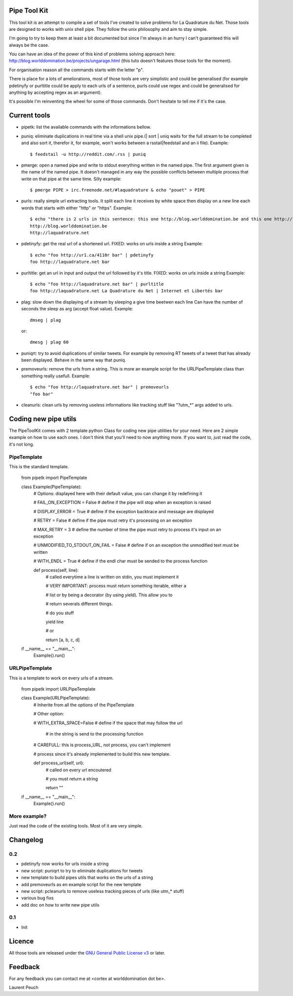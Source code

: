 Pipe Tool Kit
=============

This tool kit is an attempt to compile a set of tools I've created to solve
problems for La Quadrature du Net. Those tools are designed to works with unix
shell pipe. They follow the unix philosophy and aim to stay simple.

I'm going to try to keep them at least a bit documented but since I'm always in
an hurry I can't guaranteed this will always be the case.

You can have an idea of the power of this kind of problems solving approach
here: http://blog.worlddomination.be/projects/ungarage.html (this tuto doesn't
features those tools for the moment).

For organisation reason all the commands starts with the letter "p".

There is place for a lots of ameliorations, most of those tools are very
simplistic and could be generalised (for example pdetinyfy or purltitle could
be apply to each urls of a sentence, purls could use regex and could be
generalised for anything by accepting regex as an argument).

It's possible I'm reinventing the wheel for some of those commands. Don't
hesitate to tell me if it's the case.

Current tools
=============

* pipetk: list the available commands with the informations bellow.

* puniq: eliminate duplications in real time via a shell unix pipe.(| sort |
  uniq waits for the full stream to be completed and also sort it, therefor it,
  for example, won't works between a rsstail|feedstail and an ii file).
  Example:

  ::

    $ feedstail -u http://reddit.com/.rss | puniq

* pmerge: open a named pipe and write to stdout everything written in the named
  pipe. The first argument given is the name of the named pipe. It doesn't
  managed in any way the possible conflicts between multiple process that write
  on that pipe at the same time.
  Silly example:

  ::

    $ pmerge PIPE > irc.freenode.net/#laquadrature & echo "pouet" > PIPE

* purls: really simple url extracting tools. It split each line it receives by
  white space then display on a new line each words that starts with either
  "http" or "https".
  Example:

  ::

    $ echo "there is 2 urls in this sentence: this one http://blog.worlddomination.be and this one http://laquadrature.net" | purls
    http://blog.worlddomination.be
    http://laquadrature.net

* pdetinyfy: get the real url of a shortened url. FIXED: works on urls inside a string
  Example:

  ::

    $ echo "foo http://ur1.ca/4110r bar" | pdetinyfy
    foo http://laquadrature.net bar

* purltitle: get an url in input and output the url followed by it's title.
  FIXED: works on urls inside a string
  Example:

  ::

    $ echo "foo http://laquadrature.net bar" | purltitle
    foo http://laquadrature.net La Quadrature du Net | Internet et Libertés bar

* plag: slow down the displaying of a stream by sleeping a give time beetwen each line
  Can have the number of seconds the sleep as arg (accept float value).
  Example:

  ::

    dmseg | plag

  or:

  ::

    dmesg | plag 60

* puniqrt: try to avoid duplications of similar tweets. For example by removing
  RT tweets of a tweet that has already been displayed.
  Behave in the same way that puniq.

* premoveurls: remove the urls from a string. This is more an example script
  for the URLPipeTemplate class than something really usefull.
  Example:

  ::

    $ echo "foo http://laquadrature.net bar" | premoveurls
    "foo bar"


* cleanurls: clean urls by removing useless informations like tracking stuff
  like "?utm_*" args added to urls.

Coding new pipe utils
=====================

The PipeToolKit comes with 2 template python Class for coding new pipe
utilities for your need. Here are 2 simple example on how to use each ones. I
don't think that you'll need to now anything more. If you want to, just read
the code, it's not long.

PipeTemplate
------------

This is the standard template.

    ::

    from pipetk import PipeTemplate

    class Example(PipeTemplate):
        # Options: displayed here with their default value, you can change it by redefining it

        # FAIL_ON_EXCEPTION = False # define if the pipe will stop when an exception is raised

        # DISPLAY_ERROR = True # define if the exception backtrace and message are displayed

        # RETRY = False # define if the pipe must retry it's processing on an exception

        # MAX_RETRY = 3 # define the number of time the pipe must retry to process it's input on an exception

        # UNMODIFIED_TO_STDOUT_ON_FAIL = False # define if on an exception the unmodified text must be written

        # WITH_ENDL = True # define if the endl char must be sended to the process function

        def process(self, line):
            # called everytime a line is written on stdin, you must implement it

            # VERY IMPORTANT: process must return something iterable, either a

            # list or by being a decorator (by using yield). This allow you to

            # return severals different things.

            # do you stuff

            yield line

            # or

            return [a, b, c, d]

    if __name__ == "__main__":
        Example().run()

URLPipeTemplate
---------------

This is a template to work on every urls of a stream.

    ::

    from pipetk import URLPipeTemplate

    class Example(URLPipeTemplate):
        # Inherite from all the options of the PipeTemplate

        # Other option:

        # WITH_EXTRA_SPACE=False # define if the space that may follow the url

                                 # in the string is send to the processing function

        # CAREFULL: this is process_URL, not process, you can't implement

        # process since it's already implemented to build this new template.

        def process_url(self, url):
            # called on every url encoutered

            # you must return a string

            return ""

    if __name__ == "__main__":
        Example().run()

More example?
-------------

Just read the code of the existing tools. Most of it are very simple.

Changelog
=========

0.2
---

* pdetinyfy now works for urls inside a string

* new script: puniqrt to try to eliminate duplications for tweets

* new template to build pipes utils that works on the urls of a string

* add premoveurls as en example script for the new template

* new script: pcleanurls to remove useless tracking pieces of urls (like utm_* stuff)

* various bug fixs

* add doc on how to write new pipe utils

0.1
---

* Init

Licence
=======

All those tools are released under the `GNU General Public License v3`_ or later.

.. _GNU General Public License v3 : http://www.gnu.org/licenses/gpl-3.0.html

Feedback
========

For any feedback you can contact me at <cortex at worlddomination dot be>.

Laurent Peuch
